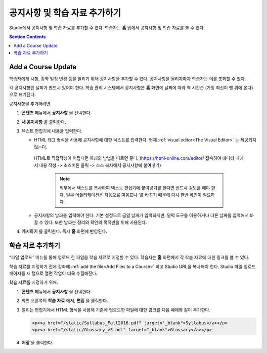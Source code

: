 .. _Adding Course Updates and Handouts:

######################################################
공지사항 및 학습 자료 추가하기
######################################################

Studio에서 공지사항 및 학습 자료를 추가할 수 있다. 학습자는 **홈** 탭에서 공지사항 및 학습 자료를 볼 수 있다.

.. image:: ../../../shared/images/course_info.png
 :alt: The Home page as it appears to students, with a "Course Updates
       & News" section containing a dated post and a "Course Handouts" frame
       with a list of links.

.. contents:: Section Contents
   :local:
   :depth: 1

.. _Add a Course Update:

**********************
Add a Course Update
**********************

학습자에게 시험, 강좌 일정 변경 등을 알리기 위해 공지사항을 추가할 수 있다. 공지사항을 올리자마자 학습자는 이를 조회할 수 있다.

각 공지사항엔 날짜가 반드시 있어야 한다. 학습 관리 시스템에서 공지사항은 **홈** 화면에 날짜에 따라 역 시간순 (가장 최신이 맨 위에 온다)으로 표기된다.

공지사항을 추가하려면.

#. **콘텐츠** 메뉴에서 **공지사항** 을 선택한다.
#. **새 공지사항** 을 클릭한다.
#. 텍스트 편집기에 내용을 입력한다.

   * HTML 태그 형식을 사용해 공지사항에 대한 텍스트를 입력한다. 현재 :ref:`visual editor<The Visual Editor>` 는 제공되지 않는다.
    HTML로 직접작성이 어렵다면 아래의 방법을 따르면 좋다.
    (https://html-online.com/editor/ 접속하여 에디터 내에서 내용 작성 -> 소스버튼 클릭 -> 소스 복사해서 공지사항에 붙여넣기)


     .. note:: 외부에서 텍스트를 복사하여 텍스트 편집기에 붙여넣기를 한다면 반드시 검토를 해야 한다. 일부 어플리케이션은 자동으로 따옴표나 ’를 바꾸기 때문에 다시 한번 확인이 필요하다.

   * 공지사항의 날짜를 입력해야 한다. 기본 설정으로 금일 날짜가 입력되지만, 달력 도구를 이용하거나 다른 날짜를 입력해서 바꿀 수 있다. 또한 날짜는 정리와 확인의 목적만을 위해 사용된다.

#. **게시하기** 를 클릭한다. 즉시 **홈** 화면에 반영된다.

.. The following step allows installations that use the edX mobile apps to send
.. a push notification to the app when an update is added. Alison, DOC-1814,
.. June 2015

.. only:: Open_edX

.. _Add Course Handouts:

***************************
학습 자료 추가하기
***************************

“파일 업로드” 메뉴를 통해 업로드 한 파일을 학습 자료로 지정할 수 있다. 학습자는 **홈** 화면에서 각 학습 자료에 대한 링크를 볼 수 있다.

학습 자료를 지정하기 전에 강좌에  :ref:`add the file<Add Files to a Course>` 하고 Studio URL을 복사해야 한다. Studio 파일 업로드 페이지를 새 탭으로 열면 작업이 더욱 수월해진다.

학습 자료를 지정하기 위해.

#. **콘텐츠** 메뉴에서 **공지사항** 을 선택한다.
#. 화면 오른쪽의 **학습 자료** 에서, **편집** 을 클릭한다.
#. 열리는 편집기에서 HTML 형식을 사용해 기존에 업로드한 파일에 대한 링크를 다음 예제와 같이 추가한다.

   .. code-block:: html

     <p><a href="/static/Syllabus_Fall2016.pdf" target="_blank">Syllabus</a></p>
     <p><a href="/static/Glossary_v3.pdf" target="_blank">Glossary</a></p>

#. **저장** 을 클릭한다.
